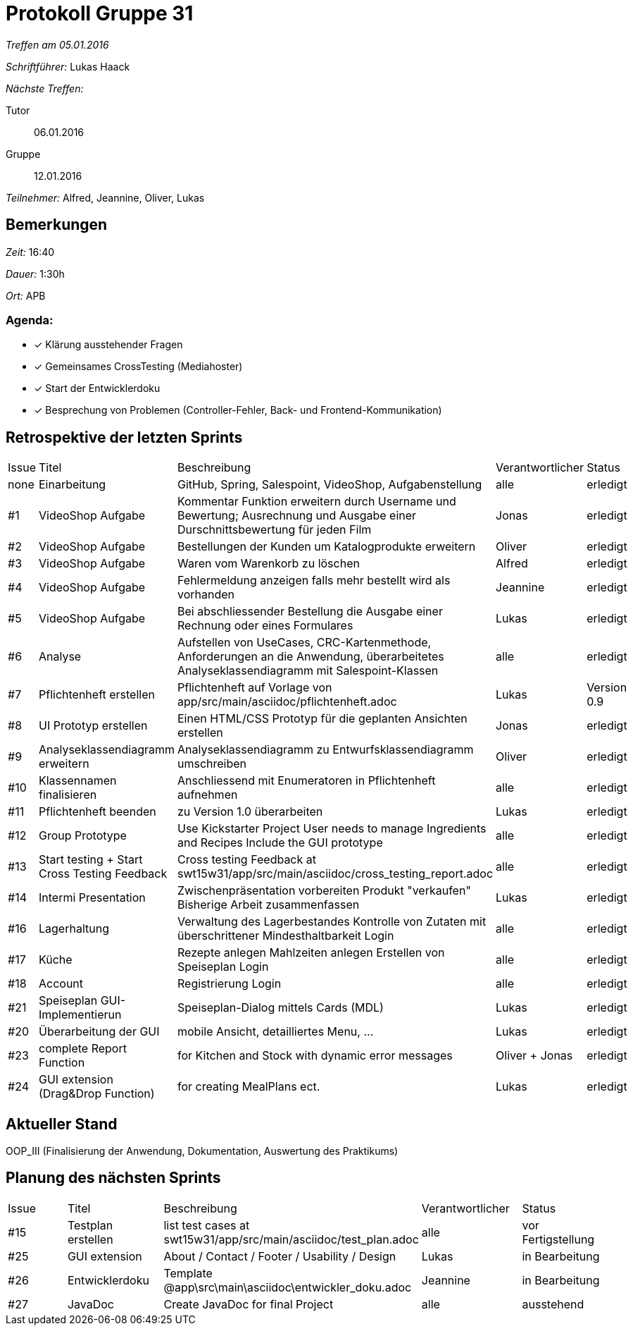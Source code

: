 = Protokoll Gruppe 31

__Treffen am 05.01.2016__

__Schriftführer:__ Lukas Haack

__Nächste Treffen:__

Tutor:: 06.01.2016
Gruppe:: 12.01.2016

__Teilnehmer:__ Alfred, Jeannine, Oliver, Lukas

== Bemerkungen
__Zeit:__ 16:40

__Dauer:__ 1:30h

__Ort:__ APB

=== Agenda:

- [*] Klärung ausstehender Fragen
- [*] Gemeinsames CrossTesting (Mediahoster)
- [*] Start der Entwicklerdoku
- [*] Besprechung von Problemen (Controller-Fehler, Back- und Frontend-Kommunikation)

== Retrospektive der letzten Sprints

[option="headers"]
|===
|Issue |Titel        |Beschreibung                                                                                                                     |Verantwortlicher     |Status
|none  |Einarbeitung |GitHub, Spring, Salespoint, VideoShop, Aufgabenstellung                                                                          |alle                 |erledigt
|#1    |VideoShop Aufgabe|Kommentar Funktion erweitern durch Username und Bewertung; Ausrechnung und Ausgabe einer Durschnittsbewertung für jeden Film |Jonas                |erledigt
|#2    |VideoShop Aufgabe|Bestellungen der Kunden um Katalogprodukte erweitern                                                                         |Oliver               |erledigt
|#3    |VideoShop Aufgabe|Waren vom Warenkorb zu löschen                                                                                               |Alfred               |erledigt
|#4    |VideoShop Aufgabe|Fehlermeldung anzeigen falls mehr bestellt wird als vorhanden                                                                |Jeannine             |erledigt
|#5    |VideoShop Aufgabe|Bei abschliessender Bestellung die Ausgabe einer Rechnung oder eines Formulares                                              |Lukas                |erledigt
|#6    |Analyse          |Aufstellen von UseCases, CRC-Kartenmethode, Anforderungen an die Anwendung, überarbeitetes Analyseklassendiagramm mit Salespoint-Klassen|alle      |erledigt
|#7    |Pflichtenheft erstellen|Pflichtenheft auf Vorlage von app/src/main/asciidoc/pflichtenheft.adoc                                                 |Lukas                |Version 0.9
|#8    |UI Prototyp erstellen|Einen HTML/CSS Prototyp für die geplanten Ansichten erstellen                                                            |Jonas                |erledigt
|#9    |Analyseklassendiagramm erweitern|Analyseklassendiagramm zu Entwurfsklassendiagramm umschreiben                                                 |Oliver               |erledigt
|#10   |Klassennamen finalisieren|Anschliessend mit Enumeratoren in Pflichtenheft aufnehmen                                                            |alle                 |erledigt
|#11   |Pflichtenheft beenden|zu Version 1.0 überarbeiten                                                                                              |Lukas                |erledigt
|#12    |Group Prototype|Use Kickstarter Project
User needs to manage Ingredients and Recipes
Include the GUI prototype  |alle                |erledigt
|#13   |Start testing + Start Cross Testing Feedback|Cross testing Feedback at swt15w31/app/src/main/asciidoc/cross_testing_report.adoc |alle                               |erledigt
|#14    |Intermi Presentation|Zwischenpräsentation vorbereiten
Produkt "verkaufen"
Bisherige Arbeit zusammenfassen  |Lukas               |erledigt
|#16   |Lagerhaltung|Verwaltung des Lagerbestandes
Kontrolle von Zutaten mit überschrittener Mindesthaltbarkeit
Login |alle               |erledigt
|#17   |Küche|Rezepte anlegen
Mahlzeiten anlegen
Erstellen von Speiseplan
Login |alle               |erledigt
|#18   |Account|Registrierung
Login |alle               |erledigt
|#21    |Speiseplan GUI-Implementierun|Speiseplan-Dialog mittels Cards (MDL)                                                                        |Lukas               |erledigt
|#20    |Überarbeitung der GUI|mobile Ansicht, detailliertes Menu, ...                                                                              |Lukas               |erledigt
|#23    |complete Report Function|for Kitchen and Stock with dynamic error messages                                                                              |Oliver + Jonas               |erledigt
|#24    |GUI extension (Drag&Drop Function)|for creating MealPlans ect.                                                                              |Lukas               |erledigt
|===

== Aktueller Stand
OOP_III (Finalisierung der Anwendung, Dokumentation, Auswertung des Praktikums)

== Planung des nächsten Sprints

[option="headers"]
|===
|Issue  |Titel             |Beschreibung                                                                                    |Verantwortlicher    |Status
|#15    |Testplan erstellen|list test cases at swt15w31/app/src/main/asciidoc/test_plan.adoc                                |alle                |vor Fertigstellung
|#25    |GUI extension     |About / Contact / Footer / Usability / Design                                                   |Lukas               |in Bearbeitung
|#26    |Entwicklerdoku    |Template @app\src\main\asciidoc\entwickler_doku.adoc                                            |Jeannine            |in Bearbeitung
|#27    |JavaDoc           |Create JavaDoc for final Project                                                                |alle                |ausstehend
|===